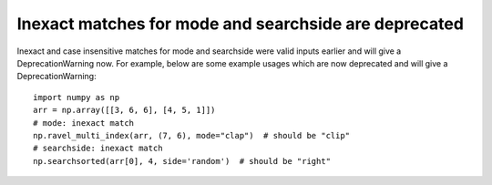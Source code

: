 Inexact matches for mode and searchside are deprecated
------------------------------------------------------
Inexact and case insensitive matches for mode and searchside were
valid inputs earlier and will give a DeprecationWarning now.
For example, below are some example usages which are now deprecated and will
give a DeprecationWarning::

    import numpy as np
    arr = np.array([[3, 6, 6], [4, 5, 1]])
    # mode: inexact match
    np.ravel_multi_index(arr, (7, 6), mode="clap")  # should be "clip"
    # searchside: inexact match
    np.searchsorted(arr[0], 4, side='random')  # should be "right"
